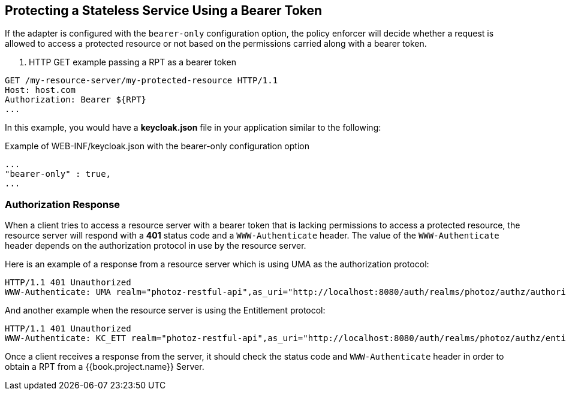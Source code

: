 == Protecting a Stateless Service Using a Bearer Token

If the adapter is configured with the `bearer-only` configuration option, the policy enforcer will decide whether a request
is allowed to access a protected resource or not based on the permissions carried along with a bearer token.

. HTTP GET example passing a RPT as a bearer token
```bash
GET /my-resource-server/my-protected-resource HTTP/1.1
Host: host.com
Authorization: Bearer ${RPT}
...
```

In this example, you would have a *keycloak.json* file in your application similar to the following:

.Example of WEB-INF/keycloak.json with the bearer-only configuration option
```json
...
"bearer-only" : true,
...
```

=== Authorization Response

When a client tries to access a resource server with a bearer token that is lacking permissions to access a protected resource, the resource server
will respond with a *401* status code and a `WWW-Authenticate` header. The value of the `WWW-Authenticate` header depends on the authorization protocol
in use by the resource server.

Here is an example of a response from a resource server which is using UMA as the authorization protocol:

```bash
HTTP/1.1 401 Unauthorized
WWW-Authenticate: UMA realm="photoz-restful-api",as_uri="http://localhost:8080/auth/realms/photoz/authz/authorize",ticket="${PERMISSION_TICKET}"
```

And another example when the resource server is using the Entitlement protocol:

```bash
HTTP/1.1 401 Unauthorized
WWW-Authenticate: KC_ETT realm="photoz-restful-api",as_uri="http://localhost:8080/auth/realms/photoz/authz/entitlement"
```

Once  a client receives a response from the server, it should check the status code and `WWW-Authenticate` header in order to obtain
a RPT from a {{book.project.name}} Server.


